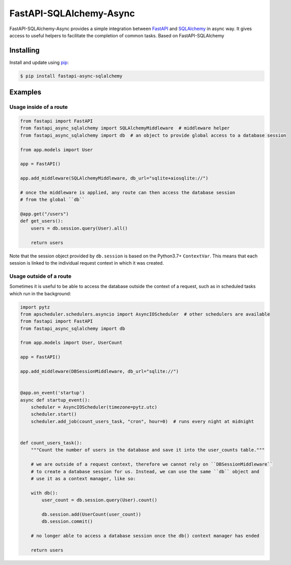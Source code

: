 FastAPI-SQLAlchemy-Async
==================

.. image:: https://github.com/h0rn3t/fastapi-async-sqlalchemy/workflows/ci/badge.svg
    :target: https://github.com/h0rn3t/fastapi-async-sqlalchemy/actions
.. image:: https://codecov.io/gh/h0rn3t/fastapi-async-sqlalchemy/branch/master/graph/badge.svg
    :target: https://codecov.io/gh/h0rn3t/fastapi-async-sqlalchemy
.. image:: https://img.shields.io/pypi/v/fastapi_async_sqlalchemy?color=blue
    :target: https://pypi.org/project/fastapi-async-sqlalchemy


FastAPI-SQLAlchemy-Async provides a simple integration between FastAPI_ and SQLAlchemy_ in async way. It gives access to useful helpers to facilitate the completion of common tasks.
Based on FastAPI-SQLAlchemy

Installing
----------

Install and update using pip_:

.. code-block:: text

  $ pip install fastapi-async-sqlalchemy


Examples
--------

Usage inside of a route
^^^^^^^^^^^^^^^^^^^^^^^

.. code-block:: python

    from fastapi import FastAPI
    from fastapi_async_sqlalchemy import SQLAlchemyMiddleware  # middleware helper
    from fastapi_async_sqlalchemy import db  # an object to provide global access to a database session

    from app.models import User

    app = FastAPI()

    app.add_middleware(SQLAlchemyMiddleware, db_url="sqlite+aiosqlite://")

    # once the middleware is applied, any route can then access the database session 
    # from the global ``db``

    @app.get("/users")
    def get_users():
        users = db.session.query(User).all()

        return users

Note that the session object provided by ``db.session`` is based on the Python3.7+ ``ContextVar``. This means that
each session is linked to the individual request context in which it was created.

Usage outside of a route
^^^^^^^^^^^^^^^^^^^^^^^^

Sometimes it is useful to be able to access the database outside the context of a request, such as in scheduled tasks which run in the background:

.. code-block:: python

    import pytz
    from apscheduler.schedulers.asyncio import AsyncIOScheduler  # other schedulers are available
    from fastapi import FastAPI
    from fastapi_async_sqlalchemy import db

    from app.models import User, UserCount

    app = FastAPI()

    app.add_middleware(DBSessionMiddleware, db_url="sqlite://")


    @app.on_event('startup')
    async def startup_event():
        scheduler = AsyncIOScheduler(timezone=pytz.utc)
        scheduler.start()
        scheduler.add_job(count_users_task, "cron", hour=0)  # runs every night at midnight


    def count_users_task():
        """Count the number of users in the database and save it into the user_counts table."""

        # we are outside of a request context, therefore we cannot rely on ``DBSessionMiddleware``
        # to create a database session for us. Instead, we can use the same ``db`` object and 
        # use it as a context manager, like so:

        with db():
            user_count = db.session.query(User).count()

            db.session.add(UserCount(user_count))
            db.session.commit()
        
        # no longer able to access a database session once the db() context manager has ended

        return users


.. _FastAPI: https://github.com/tiangolo/fastapi
.. _SQLAlchemy: https://github.com/pallets/flask-sqlalchemy
.. _pip: https://pip.pypa.io/en/stable/quickstart/
